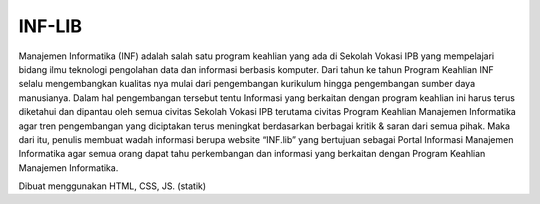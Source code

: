 ###################
INF-LIB
###################

Manajemen Informatika (INF) adalah salah satu program keahlian yang ada di Sekolah Vokasi IPB yang mempelajari bidang ilmu teknologi pengolahan data dan informasi berbasis komputer. Dari tahun ke tahun Program Keahlian INF selalu mengembangkan kualitas nya mulai dari pengembangan kurikulum hingga pengembangan sumber daya manusianya. Dalam hal pengembangan tersebut tentu Informasi yang berkaitan dengan program keahlian ini harus terus diketahui dan dipantau oleh semua civitas Sekolah Vokasi IPB terutama civitas Program Keahlian Manajemen Informatika agar tren pengembangan yang diciptakan terus meningkat berdasarkan berbagai kritik & saran dari semua pihak. Maka dari itu, penulis membuat wadah informasi berupa website “INF.lib” yang bertujuan sebagai Portal Informasi Manajemen Informatika agar semua orang dapat tahu perkembangan dan informasi yang berkaitan dengan Program Keahlian Manajemen Informatika.

Dibuat menggunakan HTML, CSS, JS. (statik)

